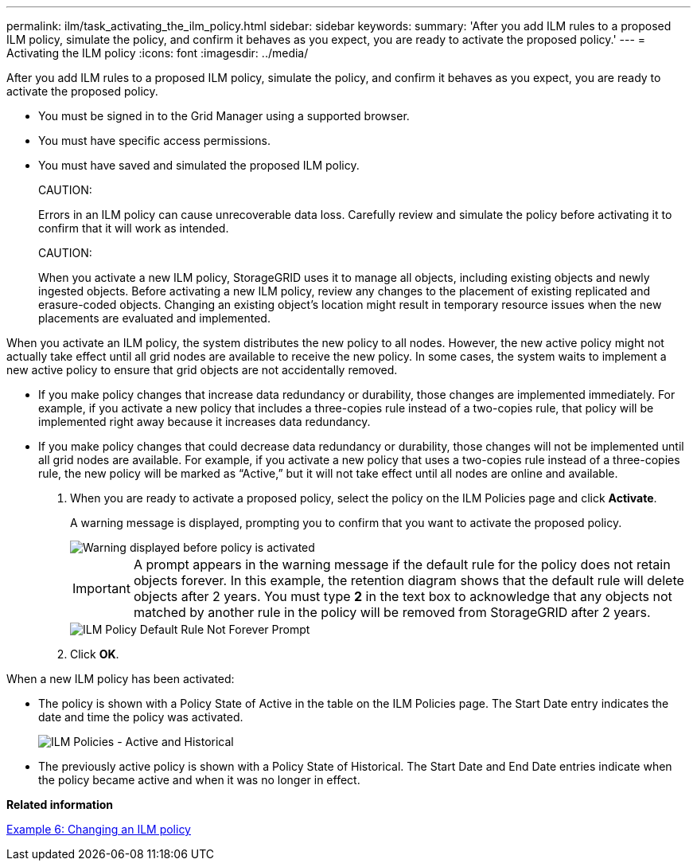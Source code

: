 ---
permalink: ilm/task_activating_the_ilm_policy.html
sidebar: sidebar
keywords: 
summary: 'After you add ILM rules to a proposed ILM policy, simulate the policy, and confirm it behaves as you expect, you are ready to activate the proposed policy.'
---
= Activating the ILM policy
:icons: font
:imagesdir: ../media/

[.lead]
After you add ILM rules to a proposed ILM policy, simulate the policy, and confirm it behaves as you expect, you are ready to activate the proposed policy.

* You must be signed in to the Grid Manager using a supported browser.
* You must have specific access permissions.
* You must have saved and simulated the proposed ILM policy.
+
CAUTION:
+
Errors in an ILM policy can cause unrecoverable data loss. Carefully review and simulate the policy before activating it to confirm that it will work as intended.
+
CAUTION:
+
When you activate a new ILM policy, StorageGRID uses it to manage all objects, including existing objects and newly ingested objects. Before activating a new ILM policy, review any changes to the placement of existing replicated and erasure-coded objects. Changing an existing object's location might result in temporary resource issues when the new placements are evaluated and implemented.

When you activate an ILM policy, the system distributes the new policy to all nodes. However, the new active policy might not actually take effect until all grid nodes are available to receive the new policy. In some cases, the system waits to implement a new active policy to ensure that grid objects are not accidentally removed.

* If you make policy changes that increase data redundancy or durability, those changes are implemented immediately. For example, if you activate a new policy that includes a three-copies rule instead of a two-copies rule, that policy will be implemented right away because it increases data redundancy.
* If you make policy changes that could decrease data redundancy or durability, those changes will not be implemented until all grid nodes are available. For example, if you activate a new policy that uses a two-copies rule instead of a three-copies rule, the new policy will be marked as "`Active,`" but it will not take effect until all nodes are online and available.

. When you are ready to activate a proposed policy, select the policy on the ILM Policies page and click *Activate*.
+
A warning message is displayed, prompting you to confirm that you want to activate the proposed policy.
+
image::../media/ilm_policy_activate_warning.gif[Warning displayed before policy is activated]
+
IMPORTANT: A prompt appears in the warning message if the default rule for the policy does not retain objects forever. In this example, the retention diagram shows that the default rule will delete objects after 2 years. You must type *2* in the text box to acknowledge that any objects not matched by another rule in the policy will be removed from StorageGRID after 2 years.
+
image::../media/ilm_policy_default_rule_not_forever_prompt.png[ILM Policy Default Rule Not Forever Prompt]

. Click *OK*.

When a new ILM policy has been activated:

* The policy is shown with a Policy State of Active in the table on the ILM Policies page. The Start Date entry indicates the date and time the policy was activated.
+
image::../media/ilm_policies_active_and_historical.gif[ILM Policies - Active and Historical]

* The previously active policy is shown with a Policy State of Historical. The Start Date and End Date entries indicate when the policy became active and when it was no longer in effect.

*Related information*

link:concept_example_6_changing_an_ilm_policy.md#[Example 6: Changing an ILM policy]
